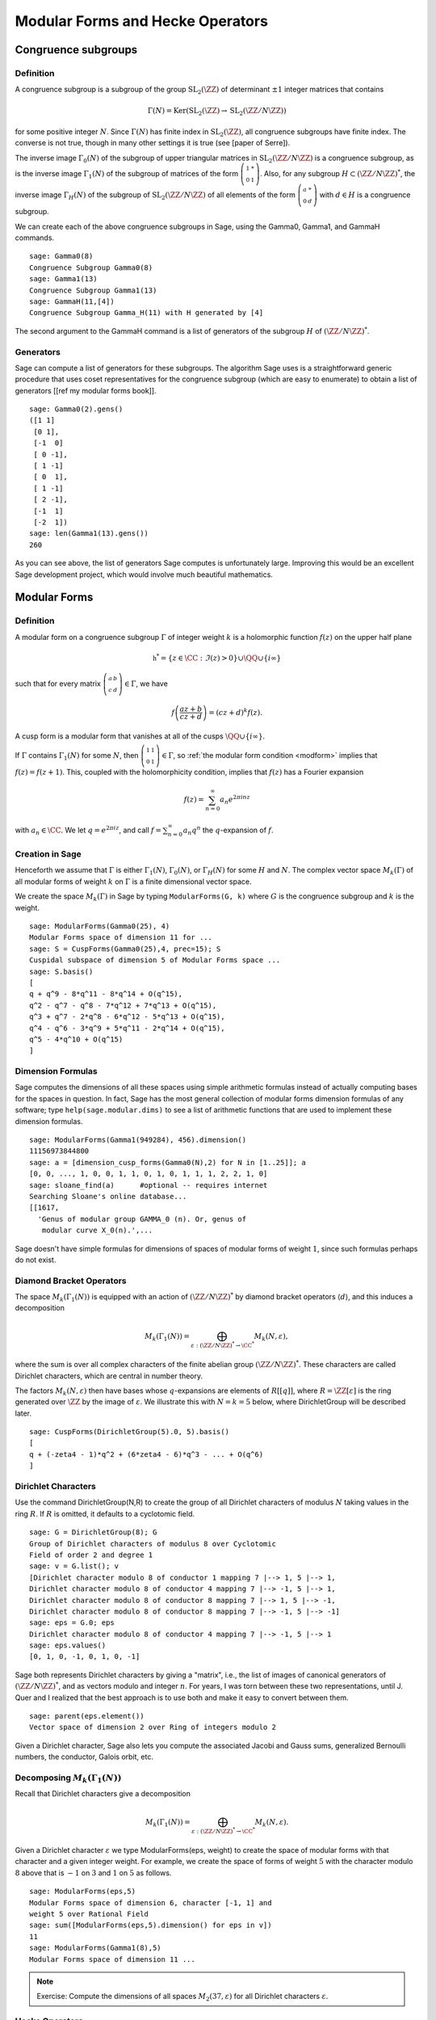 Modular Forms and Hecke Operators
=================================

Congruence subgroups
--------------------

Definition
~~~~~~~~~~

A congruence subgroup is a subgroup of the group
:math:`\mathrm{SL}_2(\ZZ)` of determinant :math:`\pm 1` integer
matrices that contains

.. math::

    \Gamma(N) = \mathrm{Ker}(\mathrm{SL}_2(\ZZ) \to \mathrm{SL}_2(\ZZ/N\ZZ))

for some positive integer :math:`N`. Since :math:`\Gamma(N)` has
finite index in :math:`\mathrm{SL}_2(\ZZ)`, all congruence subgroups
have finite index. The converse is not true, though in many other
settings it is true (see [paper of Serre]).

The inverse image :math:`\Gamma_0(N)` of the subgroup of upper
triangular matrices in :math:`\mathrm{SL}_2(\ZZ/N\ZZ)`
is a congruence subgroup, as is the inverse image :math:`\Gamma_1(N)`
of the subgroup of matrices of the form
:math:`\left(\begin{smallmatrix}1&*\\0&1\end{smallmatrix}\right)`. Also,
for any subgroup :math:`H\subset (\ZZ/N\ZZ)^*`, the
inverse image :math:`\Gamma_H(N)` of the subgroup of
:math:`\mathrm{SL}_2(\ZZ/N\ZZ)` of all elements of the
form :math:`\left(\begin{smallmatrix}a&*\\0&d\end{smallmatrix}\right)`
with :math:`d \in H` is a congruence subgroup.

We can create each of the above congruence subgroups in Sage, using
the Gamma0, Gamma1, and GammaH commands.

::

    sage: Gamma0(8)
    Congruence Subgroup Gamma0(8)
    sage: Gamma1(13)
    Congruence Subgroup Gamma1(13)
    sage: GammaH(11,[4])
    Congruence Subgroup Gamma_H(11) with H generated by [4]

The second argument to the GammaH command is a list of generators of
the subgroup :math:`H` of :math:`(\ZZ/N\ZZ)^*`.

Generators
~~~~~~~~~~

Sage can compute a list of generators for these subgroups. The
algorithm Sage uses is a straightforward generic procedure that uses
coset representatives for the congruence subgroup (which are easy to
enumerate) to obtain a list of generators [[ref my modular forms
book]].

::

    sage: Gamma0(2).gens()
    ([1 1]
     [0 1],
     [-1  0]
     [ 0 -1],
     [ 1 -1]
     [ 0  1],
     [ 1 -1]
     [ 2 -1],
     [-1  1]
     [-2  1])
    sage: len(Gamma1(13).gens())
    260

As you can see above, the list of generators Sage computes is
unfortunately large. Improving this would be an excellent Sage
development project, which would involve much beautiful
mathematics.

Modular Forms
-------------

Definition
~~~~~~~~~~

A modular form on a congruence subgroup
:math:`\Gamma` of integer weight :math:`k` is a holomorphic
function :math:`f(z)` on the upper half plane

.. math::

    \mathfrak{h}^* = \{z \in \CC : \Im(z) > 0\}\cup \QQ \cup\{i\infty\}

such that for every matrix
:math:`\left(\begin{smallmatrix}a&b\\c&d\end{smallmatrix}\right)\in\Gamma`,
we have

.. _modform:
.. math::

   f\left(\frac{az+b}{cz+d}\right) = (cz+d)^{k} f(z).

A cusp form is a modular form that vanishes at all of the cusps
:math:`\QQ \cup \{i\infty\}`.

If :math:`\Gamma` contains :math:`\Gamma_1(N)` for some :math:`N`,
then
:math:`\left(\begin{smallmatrix}1&1\\0&1\end{smallmatrix}\right)\in\Gamma`,
so :ref:`the modular form condition <modform>` implies that :math:`f(z) = f(z+1)`. This, coupled
with the holomorphicity condition, implies that :math:`f(z)` has a
Fourier expansion

.. math::

   f(z) = \sum_{n=0}^{\infty} a_n e^{2\pi i n z}

with :math:`a_n\in\CC`. We let :math:`q = e^{2\pi i z}`, and
call :math:`f = \sum_{n=0}^{\infty} a_n q^n` the :math:`q`-expansion
of :math:`f`.

Creation in Sage
~~~~~~~~~~~~~~~~

Henceforth we assume that
:math:`\Gamma` is either :math:`\Gamma_1(N)`,
:math:`\Gamma_0(N)`, or :math:`\Gamma_H(N)` for some
:math:`H` and :math:`N`. The complex vector space
:math:`M_k(\Gamma)` of all modular forms of weight :math:`k`
on :math:`\Gamma` is a finite dimensional vector space.

We create the space :math:`M_k(\Gamma)` in Sage by typing
``ModularForms(G, k)`` where :math:`G` is the congruence subgroup
and :math:`k` is the weight.

::

    sage: ModularForms(Gamma0(25), 4)
    Modular Forms space of dimension 11 for ...
    sage: S = CuspForms(Gamma0(25),4, prec=15); S
    Cuspidal subspace of dimension 5 of Modular Forms space ...
    sage: S.basis()
    [
    q + q^9 - 8*q^11 - 8*q^14 + O(q^15),
    q^2 - q^7 - q^8 - 7*q^12 + 7*q^13 + O(q^15),
    q^3 + q^7 - 2*q^8 - 6*q^12 - 5*q^13 + O(q^15),
    q^4 - q^6 - 3*q^9 + 5*q^11 - 2*q^14 + O(q^15),
    q^5 - 4*q^10 + O(q^15)
    ]

Dimension Formulas
~~~~~~~~~~~~~~~~~~

Sage computes the dimensions of all these spaces using simple
arithmetic formulas instead of actually computing bases for the spaces
in question. In fact, Sage has the most general collection of modular
forms dimension formulas of any software; type ``help(sage.modular.dims)``
to see a list of arithmetic functions that are used to implement these
dimension formulas.

::

    sage: ModularForms(Gamma1(949284), 456).dimension()
    11156973844800
    sage: a = [dimension_cusp_forms(Gamma0(N),2) for N in [1..25]]; a
    [0, 0, ..., 1, 0, 0, 1, 1, 0, 1, 0, 1, 1, 1, 2, 2, 1, 0]
    sage: sloane_find(a)      #optional -- requires internet
    Searching Sloane's online database...
    [[1617,
      'Genus of modular group GAMMA_0 (n). Or, genus of
       modular curve X_0(n).',...

Sage doesn't have simple formulas for dimensions of spaces of
modular forms of weight :math:`1`, since such formulas perhaps do
not exist.

Diamond Bracket Operators
~~~~~~~~~~~~~~~~~~~~~~~~~

The space
:math:`M_k(\Gamma_1(N))` is equipped with an action of
:math:`(\ZZ/N\ZZ)^*` by diamond bracket operators
:math:`\langle d \rangle`, and this induces a decomposition

.. math::

   M_k(\Gamma_1(N)) = \bigoplus_{\varepsilon:(\ZZ/N\ZZ)^* \to \CC^*} M_k(N,\varepsilon),

where the sum is over all complex characters of the
finite abelian group :math:`(\ZZ/N\ZZ)^*`. These
characters are called Dirichlet characters, which are central in
number theory.

The factors :math:`M_k(N,\varepsilon)` then have bases whose
:math:`q`-expansions are elements of :math:`R[[q]]`, where
:math:`R = \ZZ[\varepsilon]` is the ring generated over
:math:`\ZZ` by the image of :math:`\varepsilon`. We illustrate
this with :math:`N=k=5` below, where DirichletGroup will be
described later.

::

    sage: CuspForms(DirichletGroup(5).0, 5).basis()
    [
    q + (-zeta4 - 1)*q^2 + (6*zeta4 - 6)*q^3 - ... + O(q^6)
    ]

Dirichlet Characters
~~~~~~~~~~~~~~~~~~~~

Use the command DirichletGroup(N,R) to create the group of all
Dirichlet characters of modulus :math:`N` taking values in the
ring :math:`R`. If :math:`R` is omitted, it defaults to a
cyclotomic field.

::

    sage: G = DirichletGroup(8); G
    Group of Dirichlet characters of modulus 8 over Cyclotomic
    Field of order 2 and degree 1
    sage: v = G.list(); v
    [Dirichlet character modulo 8 of conductor 1 mapping 7 |--> 1, 5 |--> 1,
    Dirichlet character modulo 8 of conductor 4 mapping 7 |--> -1, 5 |--> 1,
    Dirichlet character modulo 8 of conductor 8 mapping 7 |--> 1, 5 |--> -1,
    Dirichlet character modulo 8 of conductor 8 mapping 7 |--> -1, 5 |--> -1]
    sage: eps = G.0; eps
    Dirichlet character modulo 8 of conductor 4 mapping 7 |--> -1, 5 |--> 1
    sage: eps.values()
    [0, 1, 0, -1, 0, 1, 0, -1]

Sage both represents Dirichlet characters by giving a "matrix",
i.e., the list of images of canonical generators of
:math:`(\ZZ/N\ZZ)^*`, and as vectors modulo and
integer :math:`n`. For years, I was torn between these two
representations, until J. Quer and I realized that the best
approach is to use both and make it easy to convert between them.

.. link

::

    sage: parent(eps.element())
    Vector space of dimension 2 over Ring of integers modulo 2

Given a Dirichlet character, Sage also lets you compute the
associated Jacobi and Gauss sums, generalized Bernoulli numbers,
the conductor, Galois orbit, etc.

Decomposing :math:`M_k(\Gamma_1(N))`
~~~~~~~~~~~~~~~~~~~~~~~~~~~~~~~~~~~~

Recall that
Dirichlet characters give a decomposition

.. math::

   M_k(\Gamma_1(N)) = \bigoplus_{\varepsilon:(\ZZ/N\ZZ)^* \to \CC^*} M_k(N,\varepsilon).

Given a Dirichlet character :math:`\varepsilon` we type
ModularForms(eps, weight) to create the space of modular forms with
that character and a given integer weight. For example, we create
the space of forms of weight :math:`5` with the character modulo
:math:`8` above that is :math:`-1` on :math:`3` and
:math:`1` on :math:`5` as follows.

.. link

::

    sage: ModularForms(eps,5)
    Modular Forms space of dimension 6, character [-1, 1] and
    weight 5 over Rational Field
    sage: sum([ModularForms(eps,5).dimension() for eps in v])
    11
    sage: ModularForms(Gamma1(8),5)
    Modular Forms space of dimension 11 ...

.. note::

   Exercise: Compute the dimensions of all spaces :math:`M_2(37,\varepsilon)`
   for all Dirichlet characters :math:`\varepsilon`.

Hecke Operators
~~~~~~~~~~~~~~~

The space :math:`M_k(\Gamma)`
is equipped with an action of a commuting ring :math:`\mathbb{T}` of
Hecke operators :math:`T_n` for :math:`n\geq 1`. A standard
computational problem in the theory of modular forms is to compute
an explicit basis of :math:`q`-expansion for
:math:`M_k(\Gamma)` along with matrices for the action of any
Hecke operator :math:`T_n`, and to compute the subspace
:math:`S_k(\Gamma)` of cusp forms.

::

    sage: M = ModularForms(Gamma0(11),4)
    sage: M.basis()
    [
    q + 3*q^3 - 6*q^4 - 7*q^5 + O(q^6),
    q^2 - 4*q^3 + 2*q^4 + 8*q^5 + O(q^6),
    1 + O(q^6),
    q + 9*q^2 + 28*q^3 + 73*q^4 + 126*q^5 + O(q^6)
    ]
    sage: M.hecke_matrix(2)
    [0 2 0 0]
    [1 2 0 0]
    [0 0 9 0]
    [0 0 0 9]

We can also compute Hecke operators on the cuspidal subspace.

.. link

::

    sage: S = M.cuspidal_subspace()
    sage: S.hecke_matrix(2)
    [0 2]
    [1 2]
    sage: S.hecke_matrix(3)
    [ 3 -8]
    [-4 -5]

Hecke Operator on :math:`M_k(\Gamma_1(N))`
~~~~~~~~~~~~~~~~~~~~~~~~~~~~~~~~~~~~~~~~~~

At the time these lectures were first written, Sage didn't yet implement
computation of the Hecke operators on :math:`M_k(\Gamma_1(N))`, but these have
subsequently been added:

::

    sage: M = ModularForms(Gamma1(5),2)
    sage: M
    Modular Forms space of dimension 3 for Congruence Subgroup
    Gamma1(5) of weight 2 over Rational Field
    sage: M.hecke_matrix(2)
    [ -21    0 -240]
    [  -2    0  -23]
    [   2    1   24]

These are calculated by first calculating Hecke operators on modular symbols
for :math:`\Gamma_1(N)`, which is a :math:`\mathbb{T}`-module that is
isomorphic to :math:`M_k(\Gamma_1(N))` (see :ref:`sec-modsym`).

::

    sage: ModularSymbols(Gamma1(5),2,sign=1).hecke_matrix(2)
    [ 2  1  1]
    [ 1  2 -1]
    [ 0  0 -1]

